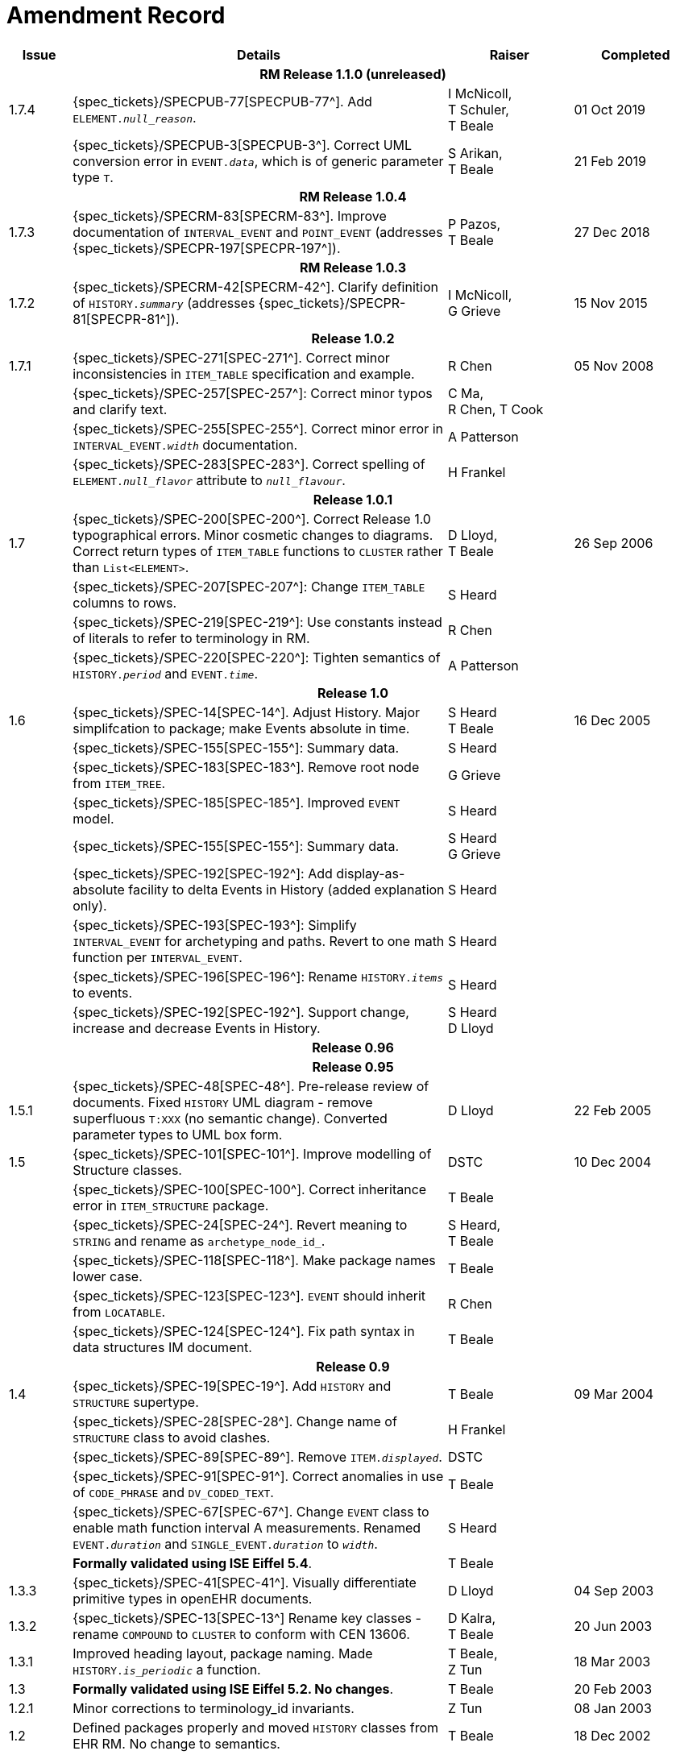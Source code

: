 = Amendment Record

[cols="1,6,2,2", options="header"]
|===
|Issue|Details|Raiser|Completed

4+^h|*RM Release 1.1.0 (unreleased)*

|[[latest_issue]]1.7.4
|{spec_tickets}/SPECPUB-77[SPECPUB-77^]. Add `ELEMENT._null_reason_`.
|I McNicoll, +
 T Schuler, +
 T Beale
|[[latest_issue_date]]01 Oct 2019

|
|{spec_tickets}/SPECPUB-3[SPECPUB-3^]. Correct UML conversion error in `EVENT._data_`, which is of generic parameter type `T`.
|S Arikan, +
 T Beale
|21 Feb 2019

4+^h|*RM Release 1.0.4*

|1.7.3
|{spec_tickets}/SPECRM-83[SPECRM-83^]. Improve documentation of `INTERVAL_EVENT` and `POINT_EVENT` (addresses {spec_tickets}/SPECPR-197[SPECPR-197^]).
|P Pazos, +
 T Beale
|27 Dec 2018

4+^h|*RM Release 1.0.3*

|1.7.2
|{spec_tickets}/SPECRM-42[SPECRM-42^]. Clarify definition of `HISTORY._summary_` (addresses {spec_tickets}/SPECPR-81[SPECPR-81^]).
|I McNicoll, +
 G Grieve
|15 Nov 2015

4+^h|*Release 1.0.2*

|1.7.1
|{spec_tickets}/SPEC-271[SPEC-271^]. Correct minor inconsistencies in `ITEM_TABLE` specification and example.
|R Chen
|05 Nov 2008

|
|{spec_tickets}/SPEC-257[SPEC-257^]: Correct minor typos and clarify text.
|C Ma, +
 R Chen,
 T Cook
|

|
|{spec_tickets}/SPEC-255[SPEC-255^]. Correct minor error in `INTERVAL_EVENT._width_` documentation.
|A Patterson
|

|
|{spec_tickets}/SPEC-283[SPEC-283^]. Correct spelling of `ELEMENT._null_flavor_` attribute to `_null_flavour_`.
|H Frankel
|

4+^h|*Release 1.0.1*

|1.7 
|{spec_tickets}/SPEC-200[SPEC-200^]. Correct Release 1.0 typographical errors. Minor cosmetic changes to diagrams. Correct return types of `ITEM_TABLE` functions to `CLUSTER` rather than `List<ELEMENT>`.
|D Lloyd, +
 T Beale
|26 Sep 2006

|
|{spec_tickets}/SPEC-207[SPEC-207^]: Change `ITEM_TABLE` columns to rows.
|S Heard
|

|
|{spec_tickets}/SPEC-219[SPEC-219^]: Use constants instead of literals to refer to terminology in RM.
|R Chen
|

|
|{spec_tickets}/SPEC-220[SPEC-220^]: Tighten semantics of `HISTORY._period_` and `EVENT._time_`.
|A Patterson
|

4+^h|*Release 1.0*

|1.6
|{spec_tickets}/SPEC-14[SPEC-14^]. Adjust History. Major simplifcation to package; make Events absolute in time.
|S Heard +
 T Beale
|16 Dec 2005

|
|{spec_tickets}/SPEC-155[SPEC-155^]: Summary data.
|S Heard
|

|
|{spec_tickets}/SPEC-183[SPEC-183^]. Remove root node from `ITEM_TREE`.
|G Grieve
|

|
|{spec_tickets}/SPEC-185[SPEC-185^]. Improved `EVENT` model.
|S Heard
|

|
|{spec_tickets}/SPEC-155[SPEC-155^]: Summary data.
|S Heard +
 G Grieve
|

|
|{spec_tickets}/SPEC-192[SPEC-192^]: Add display-as-absolute facility to delta Events in History (added explanation only).
|S Heard
|

|
|{spec_tickets}/SPEC-193[SPEC-193^]: Simplify `INTERVAL_EVENT` for archetyping and paths. Revert to one math function per `INTERVAL_EVENT`.
|S Heard
|

|
|{spec_tickets}/SPEC-196[SPEC-196^]: Rename `HISTORY._items_` to events.
|S Heard
|

|
|{spec_tickets}/SPEC-192[SPEC-192^]. Support change, increase and decrease Events in History.
|S Heard +
 D Lloyd
|

4+^h|*Release 0.96*

4+^h|*Release 0.95*

|1.5.1 
|{spec_tickets}/SPEC-48[SPEC-48^]. Pre-release review of documents. Fixed `HISTORY` UML diagram - remove superfluous `T:XXX` (no semantic change). Converted parameter types to UML box form.
|D Lloyd 
|22 Feb 2005

|1.5 
|{spec_tickets}/SPEC-101[SPEC-101^]. Improve modelling of Structure classes.
|DSTC
|10 Dec 2004

|
|{spec_tickets}/SPEC-100[SPEC-100^]. Correct inheritance error in `ITEM_STRUCTURE` package.
|T Beale
|

|
|{spec_tickets}/SPEC-24[SPEC-24^]. Revert meaning to `STRING` and rename as `archetype_node_id_`.
|S Heard, +
 T Beale
|

|
|{spec_tickets}/SPEC-118[SPEC-118^]. Make package names lower case.
|T Beale
|

|
|{spec_tickets}/SPEC-123[SPEC-123^]. `EVENT` should inherit from `LOCATABLE`.
|R Chen
|

|
|{spec_tickets}/SPEC-124[SPEC-124^]. Fix path syntax in data structures IM document.
|T Beale
|

4+^h|*Release 0.9*

|1.4 
|{spec_tickets}/SPEC-19[SPEC-19^]. Add `HISTORY` and `STRUCTURE` supertype.
|T Beale
|09 Mar 2004

|
|{spec_tickets}/SPEC-28[SPEC-28^]. Change name of `STRUCTURE` class to avoid clashes.
|H Frankel
|

|
|{spec_tickets}/SPEC-89[SPEC-89^]. Remove `ITEM._displayed_`.
|DSTC
|

|
|{spec_tickets}/SPEC-91[SPEC-91^]. Correct anomalies in use of `CODE_PHRASE` and `DV_CODED_TEXT`.
|T Beale
|

|
|{spec_tickets}/SPEC-67[SPEC-67^]. Change `EVENT` class to enable math function interval A measurements. Renamed `EVENT._duration_` and `SINGLE_EVENT._duration_` to `_width_`.
|S Heard
|

|
|*Formally validated using ISE Eiffel 5.4*.
|T Beale
|

|1.3.3 
|{spec_tickets}/SPEC-41[SPEC-41^]. Visually differentiate primitive types in openEHR documents.
|D Lloyd 
|04 Sep 2003

|1.3.2 
|{spec_tickets}/SPEC-13[SPEC-13^] Rename key classes - rename `COMPOUND` to `CLUSTER` to conform with CEN 13606.
|D Kalra, +
 T Beale
|20 Jun 2003

|1.3.1 
|Improved heading layout, package naming. Made `HISTORY._is_periodic_` a function.
|T Beale, +
 Z Tun
|18 Mar 2003

|1.3 
|*Formally validated using ISE Eiffel 5.2. No changes*. 
|T Beale 
|20 Feb 2003

|1.2.1 
|Minor corrections to terminology_id invariants. 
|Z Tun 
|08 Jan 2003

|1.2 
|Defined packages properly and moved `HISTORY` classes from EHR RM. No change to semantics.
|T Beale 
|18 Dec 2002

|1.1.1 
|Minor corrections: `SINGLE_S` `_new_` function. 
|T Beale 
|10 Nov 2002

|1.1 
|Minor adjustments due to change in `DV_CODED_TEXT`. 
|T Beale 
|01 Nov 2002

|1.0 
|Taken from Common RM. 
|T Beale 
|11 Oct 2002

|===
